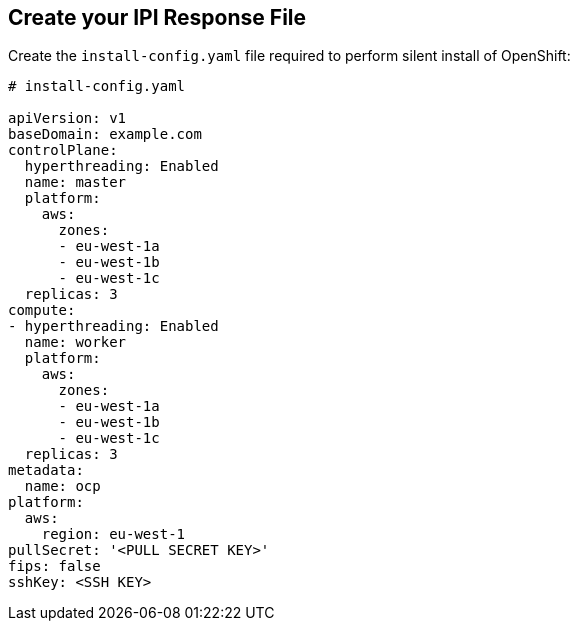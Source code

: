 == Create your IPI Response File

Create the `install-config.yaml` file required to perform silent install of OpenShift:

```yaml
# install-config.yaml

apiVersion: v1
baseDomain: example.com
controlPlane: 
  hyperthreading: Enabled   
  name: master
  platform:
    aws:
      zones:
      - eu-west-1a
      - eu-west-1b
      - eu-west-1c
  replicas: 3
compute: 
- hyperthreading: Enabled 
  name: worker
  platform:
    aws:
      zones:
      - eu-west-1a
      - eu-west-1b
      - eu-west-1c
  replicas: 3
metadata:
  name: ocp
platform:
  aws:
    region: eu-west-1
pullSecret: '<PULL SECRET KEY>'
fips: false 
sshKey: <SSH KEY>
```
